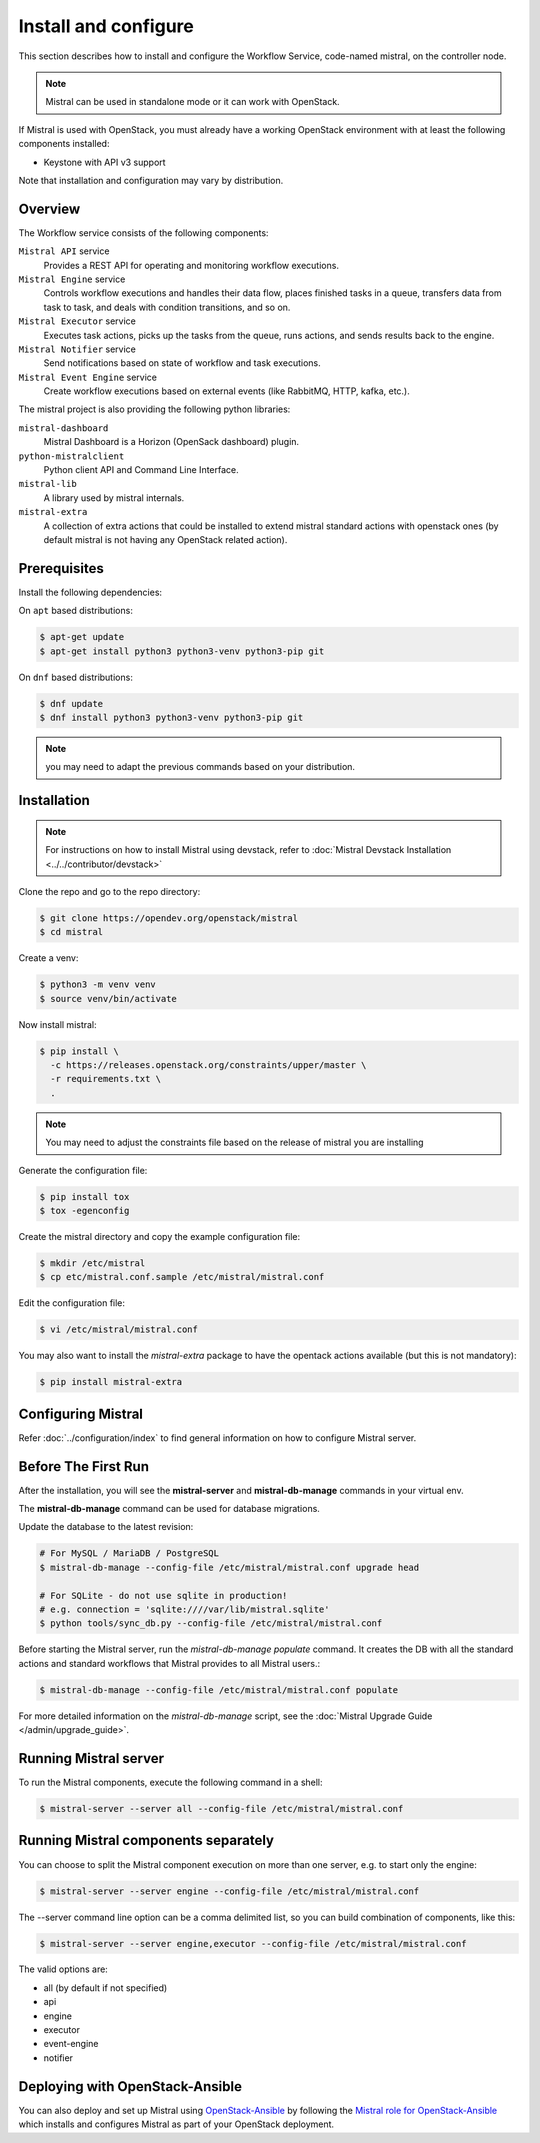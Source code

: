 =====================
Install and configure
=====================

This section describes how to install and configure the
Workflow Service, code-named mistral, on the controller node.

.. note::

    Mistral can be used in standalone mode or it can work with OpenStack.

If Mistral is used with OpenStack, you must already have a working OpenStack
environment with at least the following components installed:

- Keystone with API v3 support

Note that installation and configuration may vary by distribution.

Overview
--------

The Workflow service consists of the following components:

``Mistral API`` service
  Provides a REST API for operating and monitoring workflow executions.

``Mistral Engine`` service
  Controls workflow executions and handles their data flow, places finished
  tasks in a queue, transfers data from task to task, and deals with condition
  transitions, and so on.

``Mistral Executor`` service
  Executes task actions, picks up the tasks from the queue, runs actions, and
  sends results back to the engine.

``Mistral Notifier`` service
  Send notifications based on state of workflow and task executions.

``Mistral Event Engine`` service
  Create workflow executions based on external events (like RabbitMQ, HTTP,
  kafka, etc.).

The mistral project is also providing the following python libraries:

``mistral-dashboard``
  Mistral Dashboard is a Horizon (OpenSack dashboard) plugin.

``python-mistralclient``
  Python client API and Command Line Interface.

``mistral-lib``
  A library used by mistral internals.

``mistral-extra``
  A collection of extra actions that could be installed to extend mistral
  standard actions with openstack ones (by default mistral is not having any
  OpenStack related action).

Prerequisites
-------------

Install the following dependencies:

On ``apt`` based distributions:

.. code-block:: console

    $ apt-get update
    $ apt-get install python3 python3-venv python3-pip git

On ``dnf`` based distributions:

.. code-block:: console

    $ dnf update
    $ dnf install python3 python3-venv python3-pip git

.. note::

    you may need to adapt the previous commands based on your distribution.

Installation
------------

.. note::

    For instructions on how to install Mistral using devstack, refer to
    :doc:`Mistral Devstack Installation <../../contributor/devstack>`

Clone the repo and go to the repo directory:

.. code-block:: console

    $ git clone https://opendev.org/openstack/mistral
    $ cd mistral

Create a venv:

.. code-block:: console

    $ python3 -m venv venv
    $ source venv/bin/activate

Now install mistral:

.. code-block:: console

    $ pip install \
      -c https://releases.openstack.org/constraints/upper/master \
      -r requirements.txt \
      .

.. note::

    You may need to adjust the constraints file based on the release
    of mistral you are installing

Generate the configuration file:

.. code-block:: console

    $ pip install tox
    $ tox -egenconfig

Create the mistral directory and copy the example configuration file:

.. code-block:: console

    $ mkdir /etc/mistral
    $ cp etc/mistral.conf.sample /etc/mistral/mistral.conf

Edit the configuration file:

.. code-block:: console

    $ vi /etc/mistral/mistral.conf

You may also want to install the `mistral-extra` package to have the
opentack actions available (but this is not mandatory):

.. code-block:: console

    $ pip install mistral-extra


Configuring Mistral
-------------------

Refer :doc:`../configuration/index` to find general information on how to
configure Mistral server.


Before The First Run
--------------------

After the installation, you will see the **mistral-server** and
**mistral-db-manage** commands in your virtual env.

The **mistral-db-manage** command can be used for database migrations.

Update the database to the latest revision:

.. code-block:: console

    # For MySQL / MariaDB / PostgreSQL
    $ mistral-db-manage --config-file /etc/mistral/mistral.conf upgrade head

    # For SQLite - do not use sqlite in production!
    # e.g. connection = 'sqlite:////var/lib/mistral.sqlite'
    $ python tools/sync_db.py --config-file /etc/mistral/mistral.conf

Before starting the Mistral server, run the *mistral-db-manage populate*
command. It creates the DB with all the standard actions and standard workflows
that Mistral provides to all Mistral users.:

.. code-block:: console

    $ mistral-db-manage --config-file /etc/mistral/mistral.conf populate

For more detailed information on the *mistral-db-manage* script, see
the :doc:`Mistral Upgrade Guide </admin/upgrade_guide>`.


Running Mistral server
----------------------

To run the Mistral components, execute the following command in a shell:

.. code-block:: console

    $ mistral-server --server all --config-file /etc/mistral/mistral.conf

Running Mistral components separately
-------------------------------------

You can choose to split the Mistral component execution on more than one
server, e.g. to start only the engine:

.. code-block:: console

    $ mistral-server --server engine --config-file /etc/mistral/mistral.conf

The --server command line option can be a comma delimited list, so you can
build combination of components, like this:

.. code-block:: console

    $ mistral-server --server engine,executor --config-file /etc/mistral/mistral.conf

The valid options are:

* all (by default if not specified)
* api
* engine
* executor
* event-engine
* notifier

.. _install-osa:

Deploying with OpenStack-Ansible
--------------------------------
You can also deploy and set up Mistral using `OpenStack-Ansible <https://docs.openstack.org/openstack-ansible/latest/>`_ by following
the `Mistral role for OpenStack-Ansible <https://docs.openstack.org/openstack-ansible-os_mistral/latest/>`_
which installs and configures Mistral as part of your OpenStack deployment.
